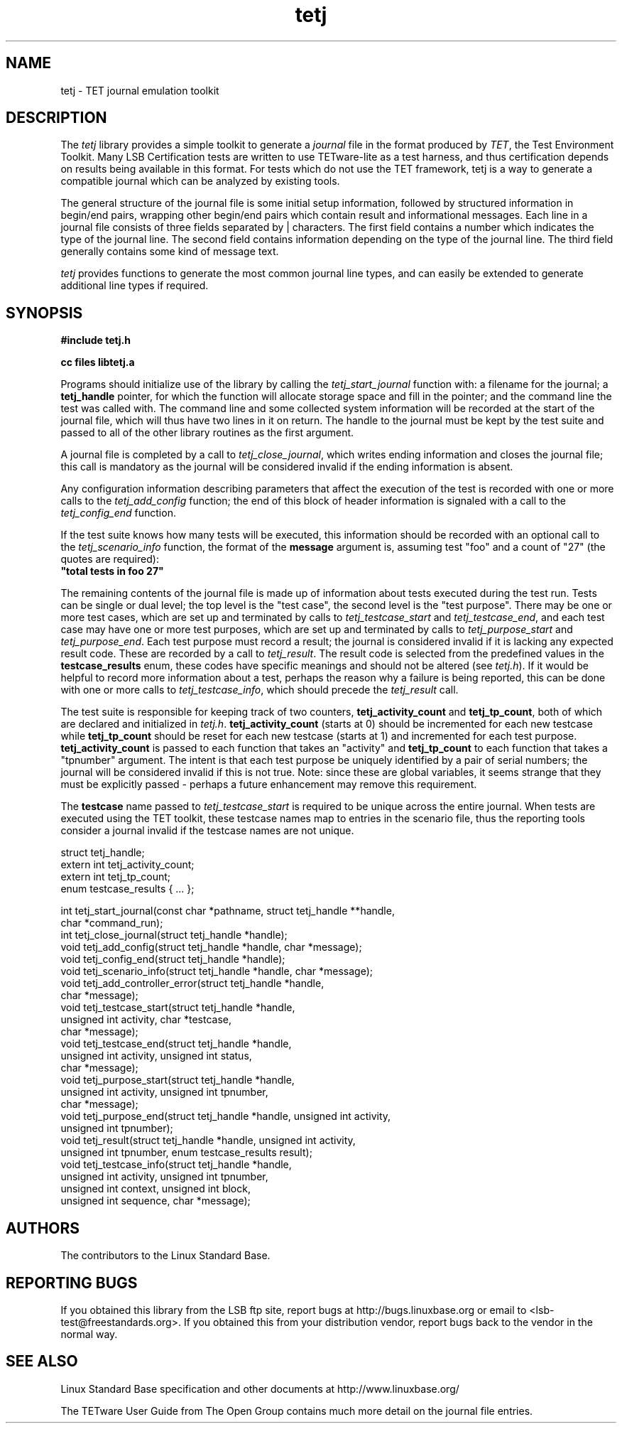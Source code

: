 .TH tetj "3" "" "tetj (LSB)" LSB
.SH NAME
tetj \- TET journal emulation toolkit
.SH DESCRIPTION
.PP
The
.I tetj
library provides a simple toolkit to generate a 
.I journal
file in the format produced by 
.IR TET , 
the Test Environment Toolkit.
Many LSB Certification tests are written to use
TETware-lite as a test harness, and thus certification
depends on results being available in this format.
For tests which do not use the TET framework,
tetj is a way to generate a compatible journal
which can be analyzed by existing tools.
.PP
The general structure of the journal file is some initial
setup information, followed by structured information in
begin/end pairs, wrapping other begin/end pairs which
contain result and informational messages.
Each line in a journal file consists of three fields
separated by | characters.  The first field contains
a number which indicates the type of the journal line.
The second field contains information depending on the
type of the journal line.
The third field generally contains some kind of message text. 
.PP
.I tetj
provides functions to generate the most common journal
line types, and can easily be extended to generate
additional line types if required.
.SH SYNOPSIS
.nf
.B #include "tetj.h"

.B cc files libtetj.a
.fi
.PP
Programs should initialize use of the library by calling the
.I tetj_start_journal
function with: a filename for the journal; a 
.B tetj_handle 
pointer, for which the function will allocate storage space
and fill in the pointer; and the command line the test was called
with.  The command line and some collected
system information will be recorded at the start of the
journal file, which will thus have two lines in it on
return.  The handle to the journal must be kept by the test suite
and passed to all of the other library routines as the first argument.
.PP
A journal file is completed by a call to 
.IR tetj_close_journal ,
which writes ending information and closes the journal file;
this call is mandatory as the journal will be considered
invalid if the ending information is absent.
.PP
Any configuration information describing parameters
that affect the execution of the test is recorded with
one or more calls to the 
.I tetj_add_config
function; the end of this block of header information
is signaled with a call to the
.I tetj_config_end
function.
.PP
If the test suite knows how many tests will be executed,
this information should be recorded with an optional call to the
.I tetj_scenario_info
function, the format of the 
.B message 
argument is, assuming test "foo" and a count
of "27" (the quotes are required):
.nf
\fB"total tests in foo 27"\fR
.fi
.PP
The remaining contents of the journal file is made up of
information about tests executed during the test run.
Tests can be single or dual level; the top level is
the "test case", the second level is the "test purpose".
There may be one or more test cases, which are set up
and terminated by calls to
.I tetj_testcase_start
and
.IR tetj_testcase_end ,
and each test case may have one or more test purposes,
which are set up and terminated by calls to
.I tetj_purpose_start
and
.IR tetj_purpose_end .
Each test purpose must record a result; the journal
is considered invalid if it is lacking any expected
result code. These are recorded by a call to
.IR tetj_result .
The result code is selected from the predefined
values in the 
.B testcase_results
enum, these codes have specific meanings and should
not be altered (see 
.IR tetj.h ).
If it would be helpful to record more information about
a test, perhaps the reason why a failure is being
reported, this can be done with one or more calls to
.IR tetj_testcase_info ,
which should precede the
.I tetj_result
call.
.PP
The test suite is responsible for keeping track of two counters,
.B tetj_activity_count
and
.BR tetj_tp_count ,
both of which are declared and initialized in
.IR tetj.h .
.B tetj_activity_count
(starts at 0) should be incremented for each new testcase while
.B tetj_tp_count 
should be reset for each new testcase (starts at 1) 
and incremented for each test purpose. 
.B tetj_activity_count 
is passed to each function that takes an "activity" and 
.B tetj_tp_count 
to each function that takes a "tpnumber" argument.
The intent is that each test purpose be uniquely identified
by a pair of serial numbers; the journal will be considered
invalid if this is not true.
Note: since these are global variables, it seems strange
that they must be explicitly passed - perhaps a future
enhancement may remove this requirement.
.PP
The 
.B testcase
name passed to
.I tetj_testcase_start
is required to be unique across the entire journal.
When tests are executed using the TET toolkit,
these testcase names map to entries in the scenario
file, thus the reporting tools consider a journal
invalid if the testcase names are not unique.
.PP
.nf
struct tetj_handle;
extern int tetj_activity_count;
extern int tetj_tp_count;
enum testcase_results { ... };

int tetj_start_journal(const char *pathname, struct tetj_handle **handle,
                       char *command_run);
int tetj_close_journal(struct tetj_handle *handle);
void tetj_add_config(struct tetj_handle *handle, char *message);
void tetj_config_end(struct tetj_handle *handle);
void tetj_scenario_info(struct tetj_handle *handle, char *message);
void tetj_add_controller_error(struct tetj_handle *handle,
                               char *message);
void tetj_testcase_start(struct tetj_handle *handle,
                         unsigned int activity, char *testcase,
                         char *message);
void tetj_testcase_end(struct tetj_handle *handle,
                       unsigned int activity, unsigned int status,
                       char *message);
void tetj_purpose_start(struct tetj_handle *handle,
                        unsigned int activity, unsigned int tpnumber,
                        char *message);
void tetj_purpose_end(struct tetj_handle *handle, unsigned int activity,
                      unsigned int tpnumber);
void tetj_result(struct tetj_handle *handle, unsigned int activity,
                 unsigned int tpnumber, enum testcase_results result);
void tetj_testcase_info(struct tetj_handle *handle,
                        unsigned int activity, unsigned int tpnumber,
                        unsigned int context, unsigned int block,
                        unsigned int sequence, char *message);
.fi

.SH "AUTHORS"
The contributors to the Linux Standard Base.
.SH "REPORTING BUGS"
If you obtained this library from the LSB ftp site,
report bugs at http://bugs.linuxbase.org or email to
<lsb-test@freestandards.org>.  If you obtained this
from your distribution vendor, report bugs back to the
vendor in the normal way.
.SH "SEE ALSO"
Linux Standard Base specification and other documents at
http://www.linuxbase.org/
.PP
The TETware User Guide from The Open Group contains much
more detail on the journal file entries.
